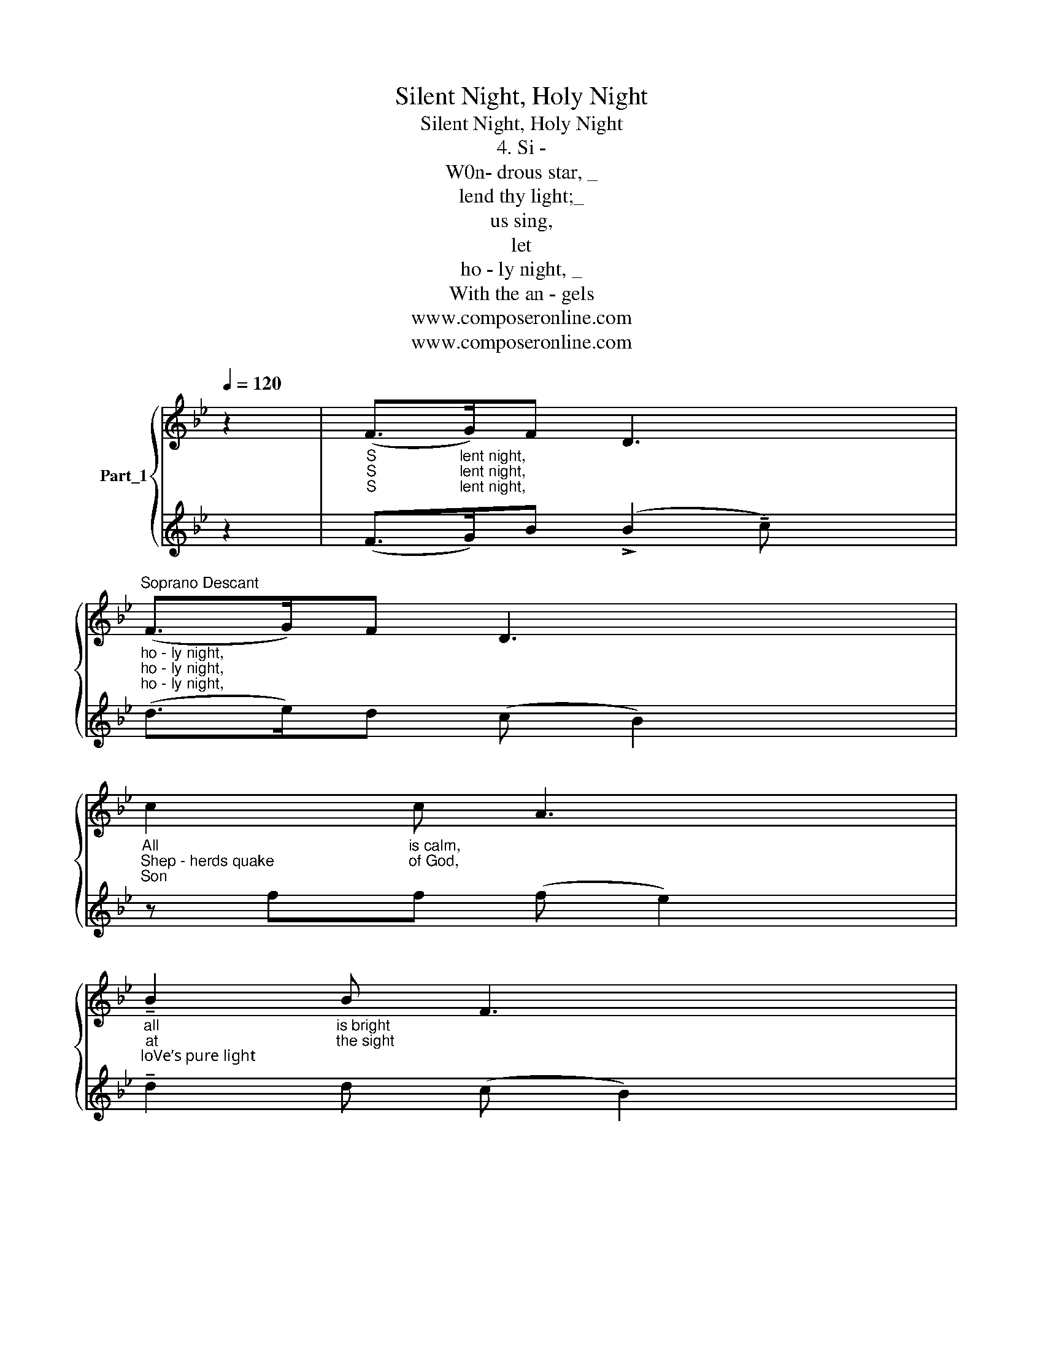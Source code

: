 X:1
T:Silent Night, Holy Night
T:Silent Night, Holy Night
T:4. Si -
T:W0n- drous star, _
T:lend thy light;_
T:us sing,
T:let
T:ho - ly night, _
T:With the an - gels
T:www.composeronline.com
T:www.composeronline.com
Z:www.composeronline.com
%%score { 1 | 2 }
L:1/8
Q:1/4=120
M:none
K:Bb
V:1 treble nm="Part_1"
V:2 treble 
V:1
 z2 |"_S""_S""_S" (F>"_lent night,""_lent night,""_lent night,"G)F D3 x2 | %2
"^Soprano Descant""_ho - ly night,""_ho - ly night,""_ho - ly night," (F>G)F D3 x2 | %3
"_All""_Shep - herds quake""_Son" c2"_is calm,""_of God," c A3 x2 | %4
"_all""_at""_loVe’s pure light;" !tenuto!B2"_is bright""_the sight;" B F3 x2 | %5
"_Round""_Glo - ries stream_ from hea - Ven a - far,""_Ra - diant beams_ from Thy ho - ly face" G2"_yon Vir - gin moth - er and Child." G (B>A)G x2 | %6
 F>GF D3 x2 | %7
"_Ho - ly In - fant, so ten - der and mild,""_Heaven- ly h0stsT sing A1 - 1e - lu - ia!""_With the dawn of re - deem - mg grace," !tenuto!G2 G B>AG x2 | %8
 F>GF D3 x2 | %9
"_Sleep""_Christ""_Je - sus, Lord, at Thy" c2"_in heav - en - ly""_the Sa - vior is" c e>cA x2 | %10
"_peace,""_born,""_birth," (!tenuto!B3 d3) x2 | %11
"_S""_Christ_""_Je" (B"_-"!>)!!>(!F)"_in heav - en - 1y""_the Sa - vior is""_sus, Lord,"D F>"_at Thy"EC x2 | %12
"_pe""_bor""_birth."!>(! B,3 B,3 x2!>)! |] %13
V:2
 z2 | (F>G)B (!>!B2 !tenuto!c) x2 | (d>e)d (c B2) x2 | z ff (f e2) x2 | !tenuto!d2 d (c B2) x2 | %5
 z ee e2 e x2 | (d>!tenuto!e)d B3 x2 | z ee e2 e x2 | ((d>e))d (c B2) x2 | z ff f>fe x2 | %10
 (!tenuto!dfg f3) x2 | f2 f c>ce x2 | !>!d3 d2 x3 |] %13

